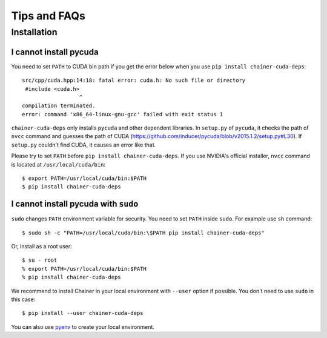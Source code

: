 Tips and FAQs
=============

Installation
------------

I cannot install pycuda
~~~~~~~~~~~~~~~~~~~~~~~

You need to set ``PATH`` to CUDA bin path if you get the error below when you use ``pip install chainer-cuda-deps``::

   src/cpp/cuda.hpp:14:18: fatal error: cuda.h: No such file or directory
    #include <cuda.h>
                     ^
   compilation terminated.
   error: command 'x86_64-linux-gnu-gcc' failed with exit status 1

``chainer-cuda-deps`` only installs ``pycuda`` and other dependent libraries.
In ``setup.py`` of ``pycuda``, it checks the path of ``nvcc`` command and guesses the path of CUDA (https://github.com/inducer/pycuda/blob/v2015.1.2/setup.py#L30).
If ``setup.py`` couldn't find CUDA, it causes an error like that.

Please try to set ``PATH`` before ``pip install chainer-cuda-deps``.
If you use NVIDIA's official installer, ``nvcc`` command is located at ``/usr/local/cuda/bin``::

   $ export PATH=/usr/local/cuda/bin:$PATH
   $ pip install chainer-cuda-deps


I cannot install pycuda with ``sudo``
~~~~~~~~~~~~~~~~~~~~~~~~~~~~~~~~~~~~~

``sudo`` changes ``PATH`` environment variable for security.
You need to set ``PATH`` inside ``sudo``.
For example use ``sh`` command::

  $ sudo sh -c "PATH=/usr/local/cuda/bin:\$PATH pip install chainer-cuda-deps"

Or, install as a root user::

  $ su - root
  % export PATH=/usr/local/cuda/bin:$PATH
  % pip install chainer-cuda-deps

We recommend to install Chainer in your local environment with ``--user`` option if possible.
You don't need to use ``sudo`` in this case::

  $ pip install --user chainer-cuda-deps

You can also use `pyenv <https://github.com/yyuu/pyenv>`_ to create your local environment.
